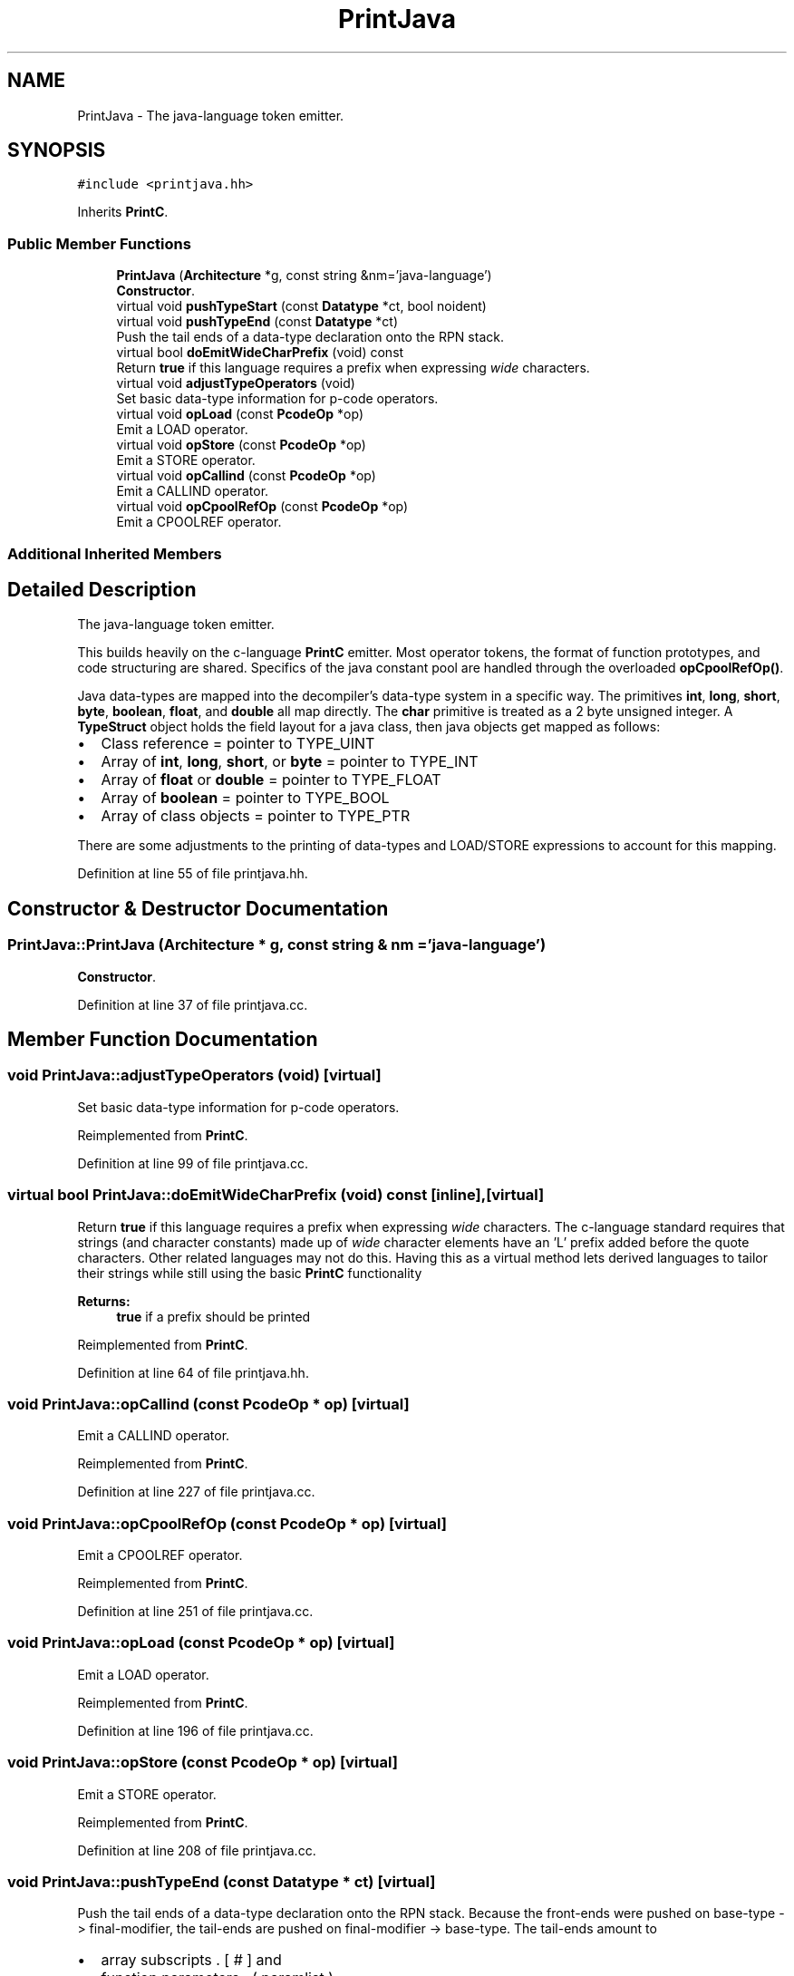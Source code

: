.TH "PrintJava" 3 "Sun Apr 14 2019" "decompile" \" -*- nroff -*-
.ad l
.nh
.SH NAME
PrintJava \- The java-language token emitter\&.  

.SH SYNOPSIS
.br
.PP
.PP
\fC#include <printjava\&.hh>\fP
.PP
Inherits \fBPrintC\fP\&.
.SS "Public Member Functions"

.in +1c
.ti -1c
.RI "\fBPrintJava\fP (\fBArchitecture\fP *g, const string &nm='java\-language')"
.br
.RI "\fBConstructor\fP\&. "
.ti -1c
.RI "virtual void \fBpushTypeStart\fP (const \fBDatatype\fP *ct, bool noident)"
.br
.ti -1c
.RI "virtual void \fBpushTypeEnd\fP (const \fBDatatype\fP *ct)"
.br
.RI "Push the tail ends of a data-type declaration onto the RPN stack\&. "
.ti -1c
.RI "virtual bool \fBdoEmitWideCharPrefix\fP (void) const"
.br
.RI "Return \fBtrue\fP if this language requires a prefix when expressing \fIwide\fP characters\&. "
.ti -1c
.RI "virtual void \fBadjustTypeOperators\fP (void)"
.br
.RI "Set basic data-type information for p-code operators\&. "
.ti -1c
.RI "virtual void \fBopLoad\fP (const \fBPcodeOp\fP *op)"
.br
.RI "Emit a LOAD operator\&. "
.ti -1c
.RI "virtual void \fBopStore\fP (const \fBPcodeOp\fP *op)"
.br
.RI "Emit a STORE operator\&. "
.ti -1c
.RI "virtual void \fBopCallind\fP (const \fBPcodeOp\fP *op)"
.br
.RI "Emit a CALLIND operator\&. "
.ti -1c
.RI "virtual void \fBopCpoolRefOp\fP (const \fBPcodeOp\fP *op)"
.br
.RI "Emit a CPOOLREF operator\&. "
.in -1c
.SS "Additional Inherited Members"
.SH "Detailed Description"
.PP 
The java-language token emitter\&. 

This builds heavily on the c-language \fBPrintC\fP emitter\&. Most operator tokens, the format of function prototypes, and code structuring are shared\&. Specifics of the java constant pool are handled through the overloaded \fBopCpoolRefOp()\fP\&.
.PP
Java data-types are mapped into the decompiler's data-type system in a specific way\&. The primitives \fBint\fP, \fBlong\fP, \fBshort\fP, \fBbyte\fP, \fBboolean\fP, \fBfloat\fP, and \fBdouble\fP all map directly\&. The \fBchar\fP primitive is treated as a 2 byte unsigned integer\&. A \fBTypeStruct\fP object holds the field layout for a java class, then java objects get mapped as follows:
.IP "\(bu" 2
Class reference = pointer to TYPE_UINT
.IP "\(bu" 2
Array of \fBint\fP, \fBlong\fP, \fBshort\fP, or \fBbyte\fP = pointer to TYPE_INT
.IP "\(bu" 2
Array of \fBfloat\fP or \fBdouble\fP = pointer to TYPE_FLOAT
.IP "\(bu" 2
Array of \fBboolean\fP = pointer to TYPE_BOOL
.IP "\(bu" 2
Array of class objects = pointer to TYPE_PTR
.PP
.PP
There are some adjustments to the printing of data-types and LOAD/STORE expressions to account for this mapping\&. 
.PP
Definition at line 55 of file printjava\&.hh\&.
.SH "Constructor & Destructor Documentation"
.PP 
.SS "PrintJava::PrintJava (\fBArchitecture\fP * g, const string & nm = \fC'java\-language'\fP)"

.PP
\fBConstructor\fP\&. 
.PP
Definition at line 37 of file printjava\&.cc\&.
.SH "Member Function Documentation"
.PP 
.SS "void PrintJava::adjustTypeOperators (void)\fC [virtual]\fP"

.PP
Set basic data-type information for p-code operators\&. 
.PP
Reimplemented from \fBPrintC\fP\&.
.PP
Definition at line 99 of file printjava\&.cc\&.
.SS "virtual bool PrintJava::doEmitWideCharPrefix (void) const\fC [inline]\fP, \fC [virtual]\fP"

.PP
Return \fBtrue\fP if this language requires a prefix when expressing \fIwide\fP characters\&. The c-language standard requires that strings (and character constants) made up of \fIwide\fP character elements have an 'L' prefix added before the quote characters\&. Other related languages may not do this\&. Having this as a virtual method lets derived languages to tailor their strings while still using the basic \fBPrintC\fP functionality 
.PP
\fBReturns:\fP
.RS 4
\fBtrue\fP if a prefix should be printed 
.RE
.PP

.PP
Reimplemented from \fBPrintC\fP\&.
.PP
Definition at line 64 of file printjava\&.hh\&.
.SS "void PrintJava::opCallind (const \fBPcodeOp\fP * op)\fC [virtual]\fP"

.PP
Emit a CALLIND operator\&. 
.PP
Reimplemented from \fBPrintC\fP\&.
.PP
Definition at line 227 of file printjava\&.cc\&.
.SS "void PrintJava::opCpoolRefOp (const \fBPcodeOp\fP * op)\fC [virtual]\fP"

.PP
Emit a CPOOLREF operator\&. 
.PP
Reimplemented from \fBPrintC\fP\&.
.PP
Definition at line 251 of file printjava\&.cc\&.
.SS "void PrintJava::opLoad (const \fBPcodeOp\fP * op)\fC [virtual]\fP"

.PP
Emit a LOAD operator\&. 
.PP
Reimplemented from \fBPrintC\fP\&.
.PP
Definition at line 196 of file printjava\&.cc\&.
.SS "void PrintJava::opStore (const \fBPcodeOp\fP * op)\fC [virtual]\fP"

.PP
Emit a STORE operator\&. 
.PP
Reimplemented from \fBPrintC\fP\&.
.PP
Definition at line 208 of file printjava\&.cc\&.
.SS "void PrintJava::pushTypeEnd (const \fBDatatype\fP * ct)\fC [virtual]\fP"

.PP
Push the tail ends of a data-type declaration onto the RPN stack\&. Because the front-ends were pushed on base-type -> final-modifier, the tail-ends are pushed on final-modifier -> base-type\&. The tail-ends amount to
.IP "\(bu" 2
array subscripts \&. [ # ] and
.IP "\(bu" 2
function parameters \&. ( paramlist )
.PP
.PP
\fBParameters:\fP
.RS 4
\fIct\fP is the data-type being pushed 
.RE
.PP

.PP
Reimplemented from \fBPrintC\fP\&.
.PP
Definition at line 94 of file printjava\&.cc\&.
.SS "void PrintJava::pushTypeStart (const \fBDatatype\fP * ct, bool noident)\fC [virtual]\fP"
Print a data-type up to the identifier, store off array sizes for printing after the identifier\&. Find the root type (the one with an identifier) and the count number of wrapping arrays\&. 
.PP
\fBParameters:\fP
.RS 4
\fIct\fP is the given data-type 
.br
\fInoident\fP is \fBtrue\fP if no identifier will be pushed with this declaration 
.RE
.PP

.PP
Reimplemented from \fBPrintC\fP\&.
.PP
Definition at line 54 of file printjava\&.cc\&.

.SH "Author"
.PP 
Generated automatically by Doxygen for decompile from the source code\&.
